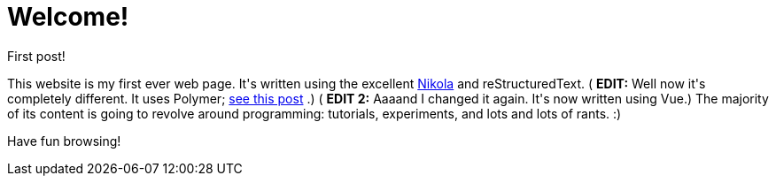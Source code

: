 # Welcome!

:created: 2014-09-10

:tags: miscellaneous

[#teaser]
--
+++First post!+++

+++This website is my first ever web page. It's written using the excellent+++ link:+++http://getnikola.com/+++[+++Nikola+++] +++and reStructuredText. (+++ **+++EDIT:+++** +++Well now it's completely different. It uses Polymer;+++ link:+++/posts/moving-from-nuitka-to-polymer.html+++[+++see this post+++] +++.) (+++ **+++EDIT 2:+++** +++Aaaand I changed it again. It's now written using Vue.) The majority of its content is going to revolve around programming: tutorials, experiments, and lots and lots of rants. :)+++

+++Have fun browsing!+++
--